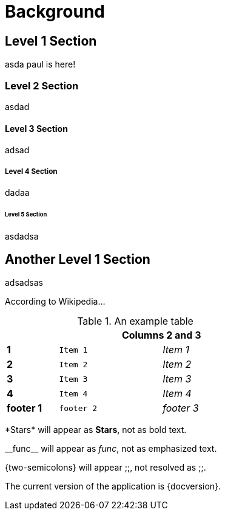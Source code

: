 = Background

== Level 1 Section

asda
paul is here!

=== Level 2 Section

asdad

==== Level 3 Section

adsad

===== Level 4 Section

dadaa

====== Level 5 Section
asdadsa

== Another Level 1 Section

adsadsas

According to Wikipedia...


.An example table
[width="50%",cols=">s,^2m,^2e",frame="topbot",options="header,footer"]
|==========================
|      2+|Columns 2 and 3
|1       |Item 1  |Item 1
|2       |Item 2  |Item 2
|3       |Item 3  |Item 3
|4       |Item 4  |Item 4
|footer 1|footer 2|footer 3
|==========================


\*Stars* will appear as *Stars*, not as bold text.

\\__func__ will appear as __func__, not as emphasized text.

\{two-semicolons} will appear {two-semicolons}, not resolved as ;;.


The current version of the application is {docversion}.
